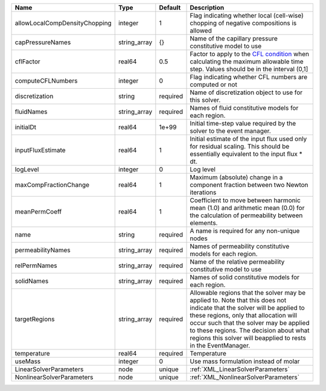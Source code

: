

============================= ============ ======== ====================================================================================================================================================================================================================================================================================================================== 
Name                          Type         Default  Description                                                                                                                                                                                                                                                                                                            
============================= ============ ======== ====================================================================================================================================================================================================================================================================================================================== 
allowLocalCompDensityChopping integer      1        Flag indicating whether local (cell-wise) chopping of negative compositions is allowed                                                                                                                                                                                                                                 
capPressureNames              string_array {}       Name of the capillary pressure constitutive model to use                                                                                                                                                                                                                                                               
cflFactor                     real64       0.5      Factor to apply to the `CFL condition <http://en.wikipedia.org/wiki/Courant-Friedrichs-Lewy_condition>`_ when calculating the maximum allowable time step. Values should be in the interval (0,1]                                                                                                                      
computeCFLNumbers             integer      0        Flag indicating whether CFL numbers are computed or not                                                                                                                                                                                                                                                                
discretization                string       required Name of discretization object to use for this solver.                                                                                                                                                                                                                                                                  
fluidNames                    string_array required Names of fluid constitutive models for each region.                                                                                                                                                                                                                                                                    
initialDt                     real64       1e+99    Initial time-step value required by the solver to the event manager.                                                                                                                                                                                                                                                   
inputFluxEstimate             real64       1        Initial estimate of the input flux used only for residual scaling. This should be essentially equivalent to the input flux * dt.                                                                                                                                                                                       
logLevel                      integer      0        Log level                                                                                                                                                                                                                                                                                                              
maxCompFractionChange         real64       1        Maximum (absolute) change in a component fraction between two Newton iterations                                                                                                                                                                                                                                        
meanPermCoeff                 real64       1        Coefficient to move between harmonic mean (1.0) and arithmetic mean (0.0) for the calculation of permeability between elements.                                                                                                                                                                                        
name                          string       required A name is required for any non-unique nodes                                                                                                                                                                                                                                                                            
permeabilityNames             string_array required Names of permeability constitutive models for each region.                                                                                                                                                                                                                                                             
relPermNames                  string_array required Name of the relative permeability constitutive model to use                                                                                                                                                                                                                                                            
solidNames                    string_array required Names of solid constitutive models for each region.                                                                                                                                                                                                                                                                    
targetRegions                 string_array required Allowable regions that the solver may be applied to. Note that this does not indicate that the solver will be applied to these regions, only that allocation will occur such that the solver may be applied to these regions. The decision about what regions this solver will beapplied to rests in the EventManager. 
temperature                   real64       required Temperature                                                                                                                                                                                                                                                                                                            
useMass                       integer      0        Use mass formulation instead of molar                                                                                                                                                                                                                                                                                  
LinearSolverParameters        node         unique   :ref:`XML_LinearSolverParameters`                                                                                                                                                                                                                                                                                      
NonlinearSolverParameters     node         unique   :ref:`XML_NonlinearSolverParameters`                                                                                                                                                                                                                                                                                   
============================= ============ ======== ====================================================================================================================================================================================================================================================================================================================== 


